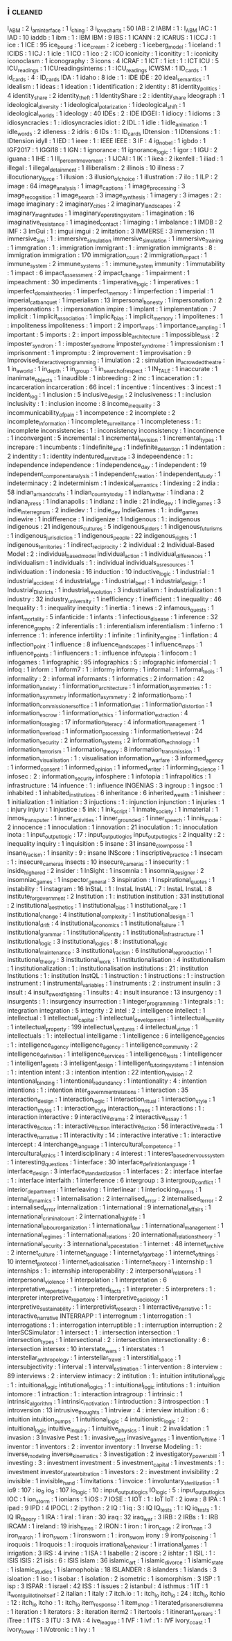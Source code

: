 ** i                               :cleaned:
I_ABM                              : 2
i_am_interface                     : 1
i_ching                            : 3
i_love_charts                      : 50
IAB                                : 2
IABM                               : 1   : I_ABM
IAC                                : 1
IAD                                : 10
iaddb                              : 1
ibm                                : 1   : IBM
IBM                                : 9
IBS                                : 1
ICANN                              : 2
ICARUS                             : 1
ICCJ                               : 1
ice                                : 1
ICE                                : 95
ice_bound                          : 1
ice_cream                          : 2
iceberg                            : 1
iceberg_model                      : 1
iceland                            : 1
ICIDS                              : 1
ICJ                                : 1
icle                               : 1
ICO                                : 1
ico                                : 2   : ICO
iconicity                          : 1
iconitity                          : 1   : iconicity
iconoclasm                         : 1
iconography                        : 3
icons                              : 4
ICRAF                              : 1
ICT                                : 1
ict                                : 1   : ICT
ICU                                : 5
ICU_readings                       : 1
ICUreadingsinterns                 : 1   : ICU_readings
ICWSM                              : 1
ID_cards                           : 1
id_cards                           : 4   : ID_cards
IDA                                : 1
idaho                              : 8
ide                                : 1   : IDE
IDE                                : 20
ideal_semantics                    : 1
idealism                           : 1
ideas                              : 1
ideation                           : 1
identification                     : 2
identity                           : 81
identity_politics                  : 4
identity_share                     : 2
identity_theft                     : 1
IdentityShare                      : 2   : identity_share
ideograph                          : 1
ideological_diversity              : 1
ideological_polarization           : 1
ideological_shift                  : 1
ideological_worlds                 : 1
ideology                           : 40
IDEs                               : 2   : IDE
IDGEI                              : 1
idiocy                             : 1
idioms                             : 3
idiosyncracies                     : 1   : idiosyncracies
idiot                              : 2
IDL                                : 1
idle                               : 1
idle_animation                     : 1
idle_words                         : 2
idleness                           : 2
idris                              : 6
IDs                                : 1   : ID_cards
IDtension                          : 1
IDtensions                         : 1   : IDtension
idyll                              : 1
IED                                : 1
ieee                               : 1   : IEEE
IEEE                               : 3
IF                                 : 4
ig_nobel                           : 1
igbdo                              : 1
IGF2017                            : 1
IGGI18                             : 1
IGN                                : 1
ignorance                          : 11
ignorance_logic                    : 1
igor                               : 1
IGU                                : 2
iguana                             : 1
IHE                                : 1
III_percent_movement               : 1
IJCAI                              : 1
IK                                 : 1
ikea                               : 2
ikenfell                           : 1
iliad                              : 1
illegal                            : 1
illegal_detainment                 : 1
illiberalism                       : 2
illinois                           : 10
illness                            : 7
illocutionary_force                : 1
illusion                           : 3
illusion_of_choice                 : 1
illustration                       : 7
ilo                                : 1
ILP                                : 2
image                              : 64
image_analysis                     : 1
image_captions                     : 1
image_processing                   : 3
image_recognition                  : 1
image_search                       : 3
image_synthesis                    : 1
imagery                            : 3
images                             : 2   : image
imaginary                          : 2
imaginary_cities                   : 2
imaginary_landscapes               : 2
imaginary_magnitudes               : 1
imaginary_operating_system         : 1
imagination                        : 16
imaginative_resistance             : 1
imagined_contact                   : 1
imaging                            : 1
imbalance                          : 1
IMDB                               : 2
IMF                                : 3
ImGui                              : 1   : imgui
imgui                              : 2
imitation                          : 3
IMMERSE                            : 3
immersion                          : 11
immersive_sim                      : 1   : immersive_simulation
immersive_simulation               : 1
immersive_training                 : 1
immgration                         : 1   : immigration
immigrant                          : 1  : immigration
immigrants                         : 8   : immigration
immigration                        : 170
immigration_court                  : 2
immigration_impact                 : 1
immune_system                      : 2
immune_systems                     : 1   : immune_system
immunity                           : 1
immutability                       : 1
impact                             : 6
impact_assessment                  : 2
impact_change                      : 1
impairment                         : 1
impeachment                        : 30
impediments                        : 1
imperative_logic                   : 1
imperatives                        : 1
imperfect_domain_theories          : 1
imperfect_memory                   : 1
imperfection                       : 1
imperial                           : 1
imperial_cat_banquet               : 1
imperialism                        : 13
impersonal_honesty                 : 1
impersonation                      : 2
impersonations                     : 1   : impersonation
impire                             : 1
implant                            : 1
implementation                     : 7
implicit                           : 1
implicit_association               : 1
implicit_bias                      : 1
implicit_memory                    : 1
impolitenes                        : 1   : impoliteness
impoliteness                       : 1
import                             : 2
import_maps                        : 1
importance_sampling                : 1
important                          : 5
imports                            : 2   : import
impossible_architecture            : 1
impossible_task                    : 2
imposter_syndrom                   : 1   : imposter_syndrome
imposter_syndrome                  : 1
impressionism                      : 1
imprisonment                       : 1
impromptu                          : 2
improvement                        : 1
improvisation                      : 9
Improvised_interactive_programming : 1
imulation                          : 2   : simulation
in_a_crowded_theatre               : 1
in_a_world                         : 1
in_depth                           : 1
in_group                           : 1
in_search_of_respect               : 1
IN_TALE                            : 1
inaccurate                         : 1
inanimate_objects                  : 1
inaudible                          : 1
inbreeding                         : 2
inc                                : 1
incaceration                       : 1 : incarceration
incarceration                      : 66
incel                              : 1
incentive                          : 1
incentives                         : 3
incest                             : 1
incident_log                       : 1
inclusion                          : 5
inclusive_design                   : 2
inclusiveness                      : 1   : inclusion
inclusivity                        : 1   : inclusion
income                             : 8
income_inequality                  : 3
incommunicability_of_pain          : 1
incompetence                       : 2
incomplete                         : 2
incomplete_information             : 1
incomplete_surveillance            : 1
incompleteness                     : 1   : incomplete
inconsistencies                    : 1   : inconsistency
inconsistency                      : 1
incontinence                       : 1
inconvergent                       : 5
incremental                        : 1
incremental_revision               : 1
incremental_types                  : 1
increpare                          : 1
incumbents                         : 1
indefinite_and                     : 1
indefinite_detention               : 1
indentation                        : 2
indentity                          : 1   : identity
indentured_servitude               : 3
indepeendence                      : 1 : independence
independence                       : 1
independence_day                   : 1
independent                        : 19
independent_component_analysis     : 1
independent_creation               : 1
independent_study                  : 1
indeterminacy                      : 2
indeterminism                      : 1
indexical_semantics                : 1
indexing                           : 2
india                              : 58
indian_arts_and_crafts             : 1
indian_country_today               : 1
indian_twitter                     : 1
indiana                            : 2
indiana_press                      : 1
indianapolis                       : 1
indianz                            : 1
indie                              : 21
indie_dev                          : 1
indie_games                        : 3
indie_interregnum                  : 2
indiedev                           : 1   : indie_dev
IndieGames                         : 1   : indie_games
indiewire                          : 1
indifference                       : 1
indigenize                         : 1
Indigenous                         : 1   : indigenous
indigenous                         : 21
indigenous_cultures                : 5
indigenous_elders                  : 1
indigenous_futurisms               : 1
indigenous_jurisdiction            : 1
indigenous_people                  : 22
indigenous_rights                  : 1
indigenous_territories             : 1
indirect_reciprocity               : 2
individual                         : 2
Individual-Based Model             : 2 : individual_based_model
individual_action                  : 1
individual_differences             : 1
individualism                      : 1
individuals                        : 1   : individual
individuals_as_resources           : 1
individuation                      : 1
indonesia                          : 16
induction                          : 10
inductive_logic                    : 1
industrial                         : 1
industrial_accident                : 4
industrial_age                     : 1
industrial_beef                    : 1
industrial_design                  : 1
Industrial_Districts               : 1
industrial_revolution              : 3
industrialism                      : 1
industrialization                  : 1
industry                           : 32
industry_university                : 1
inefficiency                       : 1
inefficient                        : 1
inequality                         : 46
Inequality                         : 1 : inequality
inequity                           : 1
inertia                            : 1
inews                              : 2
infamous_quests                    : 1
infant_mortality                   : 5
infanticide                        : 1
infants                            : 1
infectious_disease                 : 1
inference                          : 32
inference_graphs                   : 2
inferentialis                      : 1   : inferentialism
inferentialism                     : 1
inferno                            : 1
inferrence                         : 1   : inference
infertility                        : 1
infinite                           : 1
infinity_engine                    : 1
inflation                          : 4
inflection_point                   : 1
influence                          : 8
influence_landscapes               : 1
influence_maps                     : 1
influence_points                   : 1
influencers                        : 1   : influence
info_utopia                        : 1
infocom                            : 1
infogames                          : 1
infographic                        : 95
infographics                       : 5   : infographic
infomercial                        : 1
infoq                              : 1
inform                             : 1
inform7                            : 1   : inform_7
inform_7                           : 1
informal                           : 1
informal_tools                     : 1
informality                        : 2   : informal
informants                         : 1
informatics                        : 2
information                        : 42
information_anxiety                : 1
information_architecture           : 1
information_asymmetries            : 1   : information_asymmetry
information_asymmetry              : 2
information_bomb                   : 1
information_commissioners_office   : 1
information_diet                   : 1
information_distortion             : 1
information_escrow                 : 1
information_ethics                 : 1
information_extraction             : 4
information_foraging               : 17
information_literacy               : 4
information_management             : 1
information_overload               : 1
information_processing             : 1
information_retrieval              : 24
information_security               : 2
information_systems                : 2
information_technology             : 1
information_terrorism              : 1
information_theory                 : 8
information_transmission           : 1
information_visualisation          : 1   : visualisation
information_warfare                : 3
informed_agency                    : 1
informed_consent                   : 1
informed_opinion                   : 1
informed_writer                    : 1
informing_science                  : 1
infosec                            : 2   : information_security
infosphere                         : 1
infotopia                          : 1
infrapolitics                      : 1
infrastructure                     : 14
infuence                           : 1   : influence
INGENIAS                           : 3
ingroup                            : 1
ingsoc                             : 1
inhabited                          : 1
inhabited_institutions             : 6
inheritance                        : 6
inherited_wealth                   : 1
inisheer                           : 1
initialization                     : 1
initiation                         : 3
injuctions                         : 1   : injunction
injunction                         : 1
injuries                           : 1   : injury
injury                             : 1
injustice                          : 5
ink                                : 1
ink_script                         : 1
inmate_society                     : 1
inmaterial                         : 1
inmos_transputer                   : 1
inner_activities                   : 1
inner_grounded                     : 1
inner_speech                       : 1
innis_mode                         : 2
innocence                          : 1
innoculation                       : 1
innovation                         : 21
inoculation                        : 1   : innoculation
inota                              : 1
input_output_logic                 : 17  : input_output_logics
input_output_logics                : 2
inquality                          : 2   : inequality
inquiry                            : 1
inquisition                        : 5
insane                             : 31
insane_clown_posse                 : 1
insane_racism                      : 1
insanity                           : 9   : insane
INScore                            : 1
inscriptive_practice               : 1
insecam                            : 1   : insecure_cameras
insects                            : 10
insecure_cameras                   : 1
insecurity                         : 1
inside_higher_ed                   : 2
insider                            : 1
InSight                            : 1
insomnia                           : 1
insomnia_designer                  : 2
insomniac_games                    : 1
inspector_general                  : 3
inspiration                        : 1
inspirational_quotes               : 1
instability                        : 1
instagram                          : 16
InStaL                             : 1   : InstaL
InstAL                             : 7   : InstaL
InstaL                             : 8
institute_for_government           : 2
Institution                        : 1   : institution
institution                        : 331
institutional                      : 2
institutional_aesthetics           : 1
institutional_bias                 : 1
institutional_care                 : 1
institutional_change               : 4
institutional_complexity           : 1
institutional_design               : 1
institutional_drift                : 4
institutional_economics            : 1
institutional_failure              : 1
institutional_grammar              : 1
institutional_identity             : 1
institutional_infrastructure       : 1
institutional_logic                : 3
institutional_logics               : 8   : institutional_logic
institutional_maintenance          : 3
institutional_racism               : 6
institutional_reproduction         : 1
institutional_theory               : 3
institutional_work                 : 1
institutionalisation               : 4
institutionalism                   : 1
institutionalization               : 1   : institutionalisation
institutions                       : 21  : institution
Institutions                       : 1 : institution
InstQL                             : 1
instruction                        : 1
instructions                       : 1   : instruction
instrument                         : 1
instrumental_variables             : 1
instruments                        : 2   : instrument
insulin                            : 3
insult                             : 4
insult_swordfighting               : 1
insults                            : 4   : insult
insurance                          : 13
insurgency                         : 1
insurgents                         : 1   : insurgency
insurrection                       : 1
integer_programming                : 1
integrals                          : 1   : integration
integration                        : 5
integrity                          : 2
intel                              : 2   : intelligence
intellect                          : 1
intellectual                       : 1
intellectual_capital               : 1
intellectual_development           : 1
intellectual_humility              : 1
intellectual_property              : 199
intellectual_ventures              : 4
intellectual_virtue                : 1
intellectuals                      : 1   : intellectual
intelligame                        : 1
intelligence                       : 6
intelligence_agencies              : 1   : intelligence_agency
intelligence_agency                : 1
intelligence_community             : 2
intelligence_definition            : 1
intelligence_services              : 1
intelligence_tests                 : 1
intelligencer                      : 1
intelligent_agents                 : 3
intelligent_design                 : 1
intelligent_tutoring_systems       : 1
intension                          : 1   : intention
intent                             : 3   : intention
intention                          : 22
intention_revision                 : 2
intentional_binding                : 1
intentional_redundancy             : 1
intentionality                     : 4   : intention
intentions                         : 1   : intention
inter_government_relations         : 1
interaction                        : 35
interaction_design                 : 1
interaction_logic                  : 1
interaction_ritual                 : 1
interaction_style                  : 1
interaction_styles                 : 1   : interaction_style
interaction_trees                  : 1
interactions                       : 1   : interaction
interactive                        : 9
interactive_drama                  : 2
interactive_essay                  : 1
interactive_ficiton                : 1   : interactive_fiction
interactive_fiction                : 56
interactive_media                  : 1
interactive_narrative              : 11
interactivity                      : 14  : interactive
interative                         : 1   : interactive
intercept                          : 4
interchange_language               : 1
intercultural_competence           : 1
intercultural_ethics               : 1
interdisciplinary                  : 4
interest                           : 1
interest_based_nervous_system      : 1
interesting_questions              : 1
interface                          : 30
interface_definition_language      : 1
interface_design                   : 3
interface_standardization          : 1
interfaces                         : 2   : interface
interfae                           : 1   : interface
interfaith                         : 1
interference                       : 6
intergroup                         : 3
intergroup_conflict                : 1
interior_department                : 1
interleaving                       : 1
interlinear                        : 1
interlocking_norms                 : 1
internal_dynamics                  : 1
internalisation                    : 2
internalised_error                 : 2
internalised_terror                : 2   : internalised_error
internalization                    : 1
international                      : 9
international_affairs              : 1
international_criminal_court       : 2
international_high_life            : 1
international_labour_organization  : 1
international_law                  : 1
international_management           : 1
international_regimes              : 1
international_relations            : 20
international_relations_theory     : 1
international_security             : 3
international_space_station        : 1
internet                           : 48
internet_archive                   : 2
internet_culture                   : 1
internet_language                  : 1
internet_of_garbage                : 1
internet_of_things                 : 10
internet_protocol                  : 1
internet_radicalisation            : 1
internet_theory                    : 1
internship                         : 1
internships                        : 1   : internship
interoperability                   : 2
interpersonal_relations            : 1
interpersonal_violence             : 1
interpolation                      : 1
interpretation                     : 6
interpretative_repertoire          : 1
interpreted_facts                  : 1
interpreter                        : 5
interpreters                       : 1   : interpreter
interpretive_repertoire            : 1
interpretive_sociology             : 1
interpretive_sustainability        : 1
interpretivist_research            : 1
interractive_narrative             : 1   : interactive_narrative
INTERRAPP                          : 1
interregnum                        : 1
interrogation                      : 1
interrogations                     : 1   : interrogation
interruptible                      : 1   : interruption
interruption                       : 2
InterSCSimulator                   : 1
intersect                          : 1   : intersection
intersection                       : 1
intersection_types                 : 1
intersectional                     : 2   : intersection
intersectionality                  : 6   : intersection
intersex                           : 10
interstate_wars                    : 1
interstates                        : 1
interstellar_anthropology          : 1
interstellar_travel                : 1
interstitial_space                 : 1
intersubjectivity                  : 1
interval                           : 1
interval_estimation                : 1
intervention                       : 8
interview                          : 89
interviews                         : 2   : interview
intimacy                           : 2
intitution                         : 1   : intuition
intitutional_logic                 : 1   : intuitional_logic
intitutional_logics                : 1   : intuitional_logic
intitutions                        : 1   : intuition
intomore                           : 1
intraction                         : 1   : interaction
intragroup                         : 1
intrinsic                          : 1
intrinsic_algorithm                : 1
intrinsic_motivation               : 1
introduction                       : 3
introspection                      : 1
introversion                       : 13
intrusive_thoughts                 : 1
intrview                           : 4   : interview
intuition                          : 6   : intuition
intuition_pumps                    : 1
intuitional_logic                  : 4
intuitionistic_logic               : 2   : intuitional_logic
intuitive_inquiry                  : 1
intuitive_physics                  : 1
inuit                              : 2
invalidation                       : 1
invasion                           : 3
Invasive Pest                      : 1 : invasive_pest
invasive_games                     : 1
invention_of_time                  : 1
inventor                           : 1
inventors                          : 2   : inventor
inventory                          : 1
Inverse Modeling                   : 1 : inverse_modeling
inverse_kinematics                 : 3
investigation                      : 2
investigatory_powers_bill          : 1
investing                          : 3   : investment
investment                         : 5
investment_capital                 : 1
investments                        : 1   : investment
investor_state_arbitration         : 1
investors                          : 2   : investment
invisibility                       : 2
invisible                          : 1
invisible_hand                     : 1
invitations                        : 1
invoice                            : 1
involuntary_sterilization          : 1
io9                                : 107 : io_9
io_9                               : 107
io_logic                           : 10  : input_output_logics
IO_logic                           : 5   : input_output_logics
IOC                                : 1
ion_storm                          : 1
ionians                            : 1
iOS                                : 7
IOSE                               : 1
IOT                                : 1   : IoT
IoT                                : 2
iowa                               : 8
IPA                                : 1
ipad                               : 9
IPD                                : 4
IPOCL                              : 2
ipython                            : 2
IQ                                 : 1
iq                                 : 3   : IQ
IQ_tests                           : 1   : IQ
iq_tests                           : 1   : IQ
IR_theory                          : 1
IRA                                : 1
iral                               : 1
iran                               : 30
iraq                               : 32
iraq_war                           : 3
IRB                                : 2
IRBs                               : 1   : IRB
IRCAM                              : 1
ireland                            : 19
irish_times                        : 2
IRON                               : 1
iron                               : 1
iron_cage                          : 2
iron_man                           : 3
iron_march                         : 1
iron_sworn                         : 1
ironsworn                          : 1   : iron_sworn
irony                              : 9
irony_poisoning                    : 1
iroquois                           : 1
Iroquois                           : 1   : iroquois
irrational_behaviour               : 1
irrational_games                   : 1
irrigation                         : 3
IRS                                : 4
irvine                             : 1
ISA                                : 1
Isabelle                           : 2
iscore                             : 2
ishtar                             : 1
ISIL                               : 1   : ISIS
ISIS                               : 21
isis                               : 6   : ISIS
islam                              : 36
islamic_art                        : 1
islamic_divorce                    : 1
islamic_state                      : 1
islamic_studies                    : 1
islamophobia                       : 18
ISLANDER                           : 8
islanders                          : 1
islands                            : 3
isloation                          : 1
iso                                : 1
isobar                             : 1
isolation                          : 2
isometric                          : 1
isomorphism                        : 3
ISP                                : 1
isp                                : 3
ISPAR                              : 1
israel                             : 42
ISS                                : 1
issues                             : 2
istanbul                           : 4
isthmus                            : 1
IT                                 : 1
it_wont_guillotine_itself          : 2
italian                            : 1
italy                              : 7
itch.io                            : 1   : itch_io
itch_io                            : 24  : itch_io
itchio                             : 12  : itch_io
itcho                              : 1   : itch_io
item_response                      : 1
item_shop                          : 1
iterated_prisoners_dilemma         : 1
iteration                          : 1
iterators                          : 3   : iteration
iterm2                             : 1
itertools                          : 1
itinerant_workers                  : 1
iTree                              : 1
ITS                                : 3
ITU                                : 3
IVA                                : 4
ive_league                         : 1
IVF                                : 1
ivf                                : 1   : IVF
ivory_coast                        : 1
ivory_tower                        : 1
iVotronic                          : 1
ivy                                : 1

